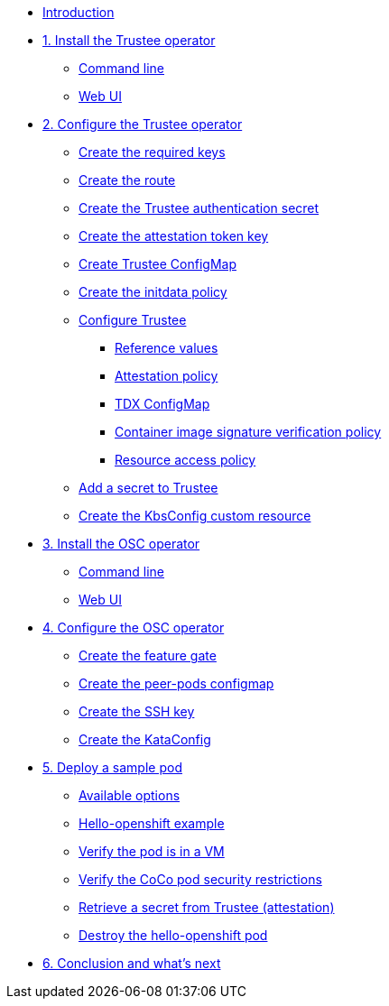 * xref:index.adoc[Introduction]

* xref:01-install-trustee.adoc[1. Install the Trustee operator]
** xref:01-install-trustee.adoc#tcmdline[Command line]
** xref:01-install-trustee.adoc#twebui[Web UI]

* xref:02-configure-trustee.adoc[2. Configure the Trustee operator]
** xref:02-configure-trustee.adoc#trustee-keys[Create the required keys]
** xref:02-configure-trustee.adoc#trustee-route[Create the route]
** xref:02-configure-trustee.adoc#trustee-secret[Create the Trustee authentication secret]
** xref:02-configure-trustee.adoc#trustee-jwk[Create the attestation token key]
** xref:02-configure-trustee.adoc#trustee-cm[Create Trustee ConfigMap]
** xref:02-configure-trustee.adoc#trustee-initdata[Create the initdata policy]
** xref:02-configure-trustee.adoc#trustee-conf[Configure Trustee]
*** xref:02-configure-trustee.adoc#trustee-refval[Reference values]
*** xref:02-configure-trustee.adoc#trustee-ap[Attestation policy]
*** xref:02-configure-trustee.adoc#trustee-tdx[TDX ConfigMap]
*** xref:02-configure-trustee.adoc#trustee-cisvp[Container image signature verification policy]
*** xref:02-configure-trustee.adoc#trustee-rap[Resource access policy]
** xref:02-configure-trustee.adoc#trustee-key[Add a secret to Trustee]
** xref:02-configure-trustee.adoc#trustee-kbsconfig[Create the KbsConfig custom resource]


* xref:01-install-osc.adoc[3. Install the OSC operator]
** xref:01-install-osc.adoc#cmdline[Command line]
** xref:01-install-osc.adoc#webui[Web UI]

* xref:02-configure-osc.adoc[4. Configure the OSC operator]
** xref:02-configure-osc.adoc#feature-gate[Create the feature gate]
** xref:02-configure-osc.adoc#pp-cm[Create the peer-pods configmap]
** xref:02-configure-osc.adoc#pp-key[Create the SSH key]
** xref:02-configure-osc.adoc#pp-kc[Create the KataConfig]

* xref:03-deploy-workload.adoc[5. Deploy a sample pod]
** xref:03-deploy-workload.adoc#options[Available options]
** xref:03-deploy-workload.adoc#example[Hello-openshift example]
** xref:03-deploy-workload.adoc#verify[Verify the pod is in a VM]
** xref:03-deploy-workload.adoc#verify-security[Verify the CoCo pod security restrictions]
** xref:03-deploy-workload.adoc#verify-security[Retrieve a secret from Trustee (attestation)]
** xref:03-deploy-workload.adoc#destroy[Destroy the hello-openshift pod]

* xref:04-conclusion.adoc[6. Conclusion and what's next]
